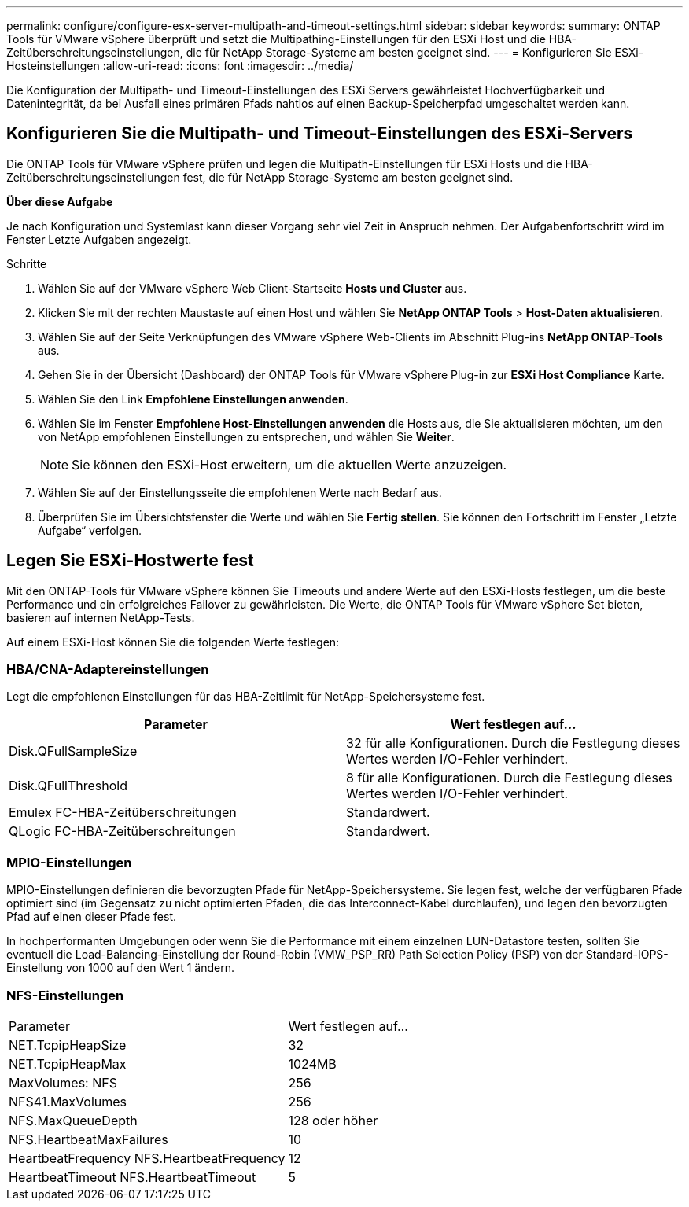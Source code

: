 ---
permalink: configure/configure-esx-server-multipath-and-timeout-settings.html 
sidebar: sidebar 
keywords:  
summary: ONTAP Tools für VMware vSphere überprüft und setzt die Multipathing-Einstellungen für den ESXi Host und die HBA-Zeitüberschreitungseinstellungen, die für NetApp Storage-Systeme am besten geeignet sind. 
---
= Konfigurieren Sie ESXi-Hosteinstellungen
:allow-uri-read: 
:icons: font
:imagesdir: ../media/


[role="lead"]
Die Konfiguration der Multipath- und Timeout-Einstellungen des ESXi Servers gewährleistet Hochverfügbarkeit und Datenintegrität, da bei Ausfall eines primären Pfads nahtlos auf einen Backup-Speicherpfad umgeschaltet werden kann.



== Konfigurieren Sie die Multipath- und Timeout-Einstellungen des ESXi-Servers

Die ONTAP Tools für VMware vSphere prüfen und legen die Multipath-Einstellungen für ESXi Hosts und die HBA-Zeitüberschreitungseinstellungen fest, die für NetApp Storage-Systeme am besten geeignet sind.

*Über diese Aufgabe*

Je nach Konfiguration und Systemlast kann dieser Vorgang sehr viel Zeit in Anspruch nehmen. Der Aufgabenfortschritt wird im Fenster Letzte Aufgaben angezeigt.

.Schritte
. Wählen Sie auf der VMware vSphere Web Client-Startseite *Hosts und Cluster* aus.
. Klicken Sie mit der rechten Maustaste auf einen Host und wählen Sie *NetApp ONTAP Tools* > *Host-Daten aktualisieren*.
. Wählen Sie auf der Seite Verknüpfungen des VMware vSphere Web-Clients im Abschnitt Plug-ins *NetApp ONTAP-Tools* aus.
. Gehen Sie in der Übersicht (Dashboard) der ONTAP Tools für VMware vSphere Plug-in zur *ESXi Host Compliance* Karte.
. Wählen Sie den Link *Empfohlene Einstellungen anwenden*.
. Wählen Sie im Fenster *Empfohlene Host-Einstellungen anwenden* die Hosts aus, die Sie aktualisieren möchten, um den von NetApp empfohlenen Einstellungen zu entsprechen, und wählen Sie *Weiter*.
+

NOTE: Sie können den ESXi-Host erweitern, um die aktuellen Werte anzuzeigen.

. Wählen Sie auf der Einstellungsseite die empfohlenen Werte nach Bedarf aus.
. Überprüfen Sie im Übersichtsfenster die Werte und wählen Sie *Fertig stellen*. Sie können den Fortschritt im Fenster „Letzte Aufgabe“ verfolgen.




== Legen Sie ESXi-Hostwerte fest

Mit den ONTAP-Tools für VMware vSphere können Sie Timeouts und andere Werte auf den ESXi-Hosts festlegen, um die beste Performance und ein erfolgreiches Failover zu gewährleisten. Die Werte, die ONTAP Tools für VMware vSphere Set bieten, basieren auf internen NetApp-Tests.

Auf einem ESXi-Host können Sie die folgenden Werte festlegen:



=== HBA/CNA-Adaptereinstellungen

Legt die empfohlenen Einstellungen für das HBA-Zeitlimit für NetApp-Speichersysteme fest.

|===
| Parameter | Wert festlegen auf... 


| Disk.QFullSampleSize | 32 für alle Konfigurationen. Durch die Festlegung dieses Wertes werden I/O-Fehler verhindert. 


| Disk.QFullThreshold | 8 für alle Konfigurationen. Durch die Festlegung dieses Wertes werden I/O-Fehler verhindert. 


| Emulex FC-HBA-Zeitüberschreitungen | Standardwert. 


| QLogic FC-HBA-Zeitüberschreitungen | Standardwert. 
|===


=== MPIO-Einstellungen

MPIO-Einstellungen definieren die bevorzugten Pfade für NetApp-Speichersysteme. Sie legen fest, welche der verfügbaren Pfade optimiert sind (im Gegensatz zu nicht optimierten Pfaden, die das Interconnect-Kabel durchlaufen), und legen den bevorzugten Pfad auf einen dieser Pfade fest.

In hochperformanten Umgebungen oder wenn Sie die Performance mit einem einzelnen LUN-Datastore testen, sollten Sie eventuell die Load-Balancing-Einstellung der Round-Robin (VMW_PSP_RR) Path Selection Policy (PSP) von der Standard-IOPS-Einstellung von 1000 auf den Wert 1 ändern.



=== NFS-Einstellungen

|===


| Parameter | Wert festlegen auf... 


| NET.TcpipHeapSize | 32 


| NET.TcpipHeapMax | 1024MB 


| MaxVolumes: NFS | 256 


| NFS41.MaxVolumes | 256 


| NFS.MaxQueueDepth | 128 oder höher 


| NFS.HeartbeatMaxFailures | 10 


| HeartbeatFrequency NFS.HeartbeatFrequency | 12 


| HeartbeatTimeout NFS.HeartbeatTimeout | 5 
|===